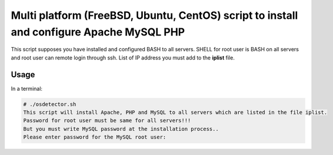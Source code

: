 *****************************************************************************************
Multi platform (FreeBSD, Ubuntu, CentOS) script to install and configure Apache MySQL PHP
*****************************************************************************************

.. image:: https://cdn.rawgit.com/odb/official-bash-logo/master/assets/Logos/Identity/PNG/BASH_logo-transparent-bg-color.png

This script supposes you have installed and configured BASH to all servers. 
SHELL for root user is BASH on all servers and root user can remote login through ssh.
List of IP address you must add to the **iplist** file.

=====
Usage
=====

In a terminal:

.. code-block:: bash
    
    # ./osdetector.sh
    This script will install Apache, PHP and MySQL to all servers which are listed in the file iplist.
    Password for root user must be same for all servers!!!
    But you must write MySQL password at the installation process..
    Please enter password for the MySQL root user:
